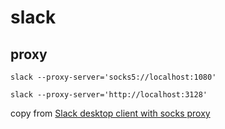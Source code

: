 * slack
:PROPERTIES:
:CUSTOM_ID: slack
:END:
** proxy
:PROPERTIES:
:CUSTOM_ID: proxy
:END:
#+begin_src shell
slack --proxy-server='socks5://localhost:1080'

slack --proxy-server='http://localhost:3128'
#+end_src

copy from
[[https://askubuntu.com/questions/1093183/slack-desktop-client-with-socks-proxy][Slack
desktop client with socks proxy]]
